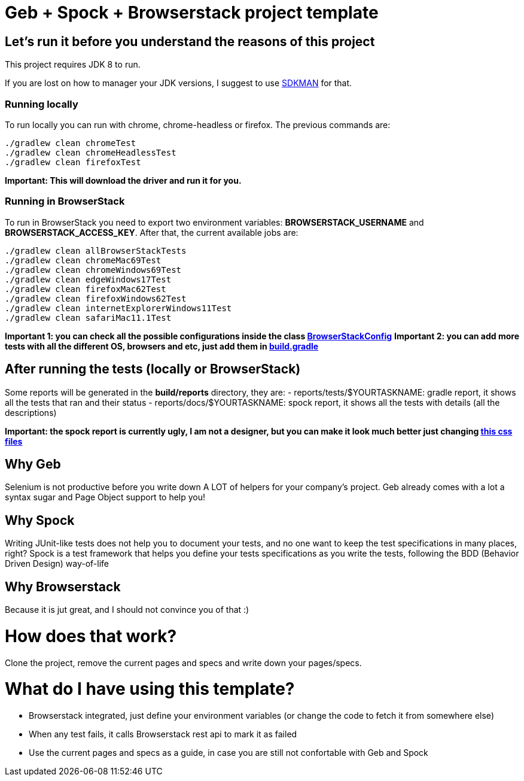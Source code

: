 = Geb + Spock + Browserstack project template

== Let's run it before you understand the reasons of this project

This project requires JDK 8 to run.

If you are lost on how to manager your JDK versions, I suggest to use https://sdkman.io/install[SDKMAN] for that.

=== Running locally

To run locally you can run with chrome, chrome-headless or firefox.
The previous commands are:

```
./gradlew clean chromeTest
./gradlew clean chromeHeadlessTest
./gradlew clean firefoxTest
```

**Important: This will download the driver and run it for you.**

=== Running in BrowserStack

To run in BrowserStack you need to export two environment variables: **BROWSERSTACK_USERNAME** and **BROWSERSTACK_ACCESS_KEY**.
After that, the current available jobs are:

```
./gradlew clean allBrowserStackTests
./gradlew clean chromeMac69Test
./gradlew clean chromeWindows69Test
./gradlew clean edgeWindows17Test
./gradlew clean firefoxMac62Test
./gradlew clean firefoxWindows62Test
./gradlew clean internetExplorerWindows11Test
./gradlew clean safariMac11.1Test
```

**Important 1: you can check all the possible configurations inside the class https://github.com/leosilvadev/geb_browserstack_template/blob/master/src/test/groovy/com/github/leosilvadev/geb/browserstack/config/BrowserStackConfig.groovy[BrowserStackConfig]**
**Important 2: you can add more tests with all the different OS, browsers and etc, just add them in  https://github.com/leosilvadev/geb_browserstack_template/blob/master/build.gradle[build.gradle]**

== After running the tests (locally or BrowserStack)

Some reports will be generated in the **build/reports** directory, they are:
- reports/tests/$YOURTASKNAME: gradle report, it shows all the tests that ran and their status
- reports/docs/$YOURTASKNAME: spock report, it shows all the tests with details (all the descriptions)

**Important: the spock report is currently ugly, I am not a designer, but you can make it look much better just changing https://github.com/leosilvadev/geb_browserstack_template/tree/master/src/test/resources/spock-css[this css files]**

== Why Geb

Selenium is not productive before you write down A LOT of helpers for your company's project.
Geb already comes with a lot a syntax sugar and Page Object support to help you!

== Why Spock

Writing JUnit-like tests does not help you to document your tests, and no one want to keep
the test specifications in many places, right?
Spock is a test framework that helps you define your tests specifications as you write the tests,
following the BDD (Behavior Driven Design) way-of-life

== Why Browserstack

Because it is jut great, and I should not convince you of that :)

= How does that work?

Clone the project, remove the current pages and specs and write down your pages/specs.

= What do I have using this template?

- Browserstack integrated, just define your environment variables (or change the code to fetch it from somewhere else)
- When any test fails, it calls Browserstack rest api to mark it as failed
- Use the current pages and specs as a guide, in case you are still not confortable with Geb and Spock